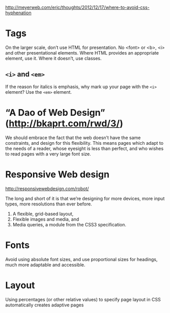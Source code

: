  http://meyerweb.com/eric/thoughts/2012/12/17/where-to-avoid-css-hyphenation

* Tags
  On the larger scale, don’t use HTML for presentation. No <font> or
  <b>, <i> and other presentational elements. Where HTML provides an
  appropriate element, use it. Where it doesn’t, use classes.

** ~<i>~ and ~<em>~
  If the reason for italics is emphasis, why mark up your page with
  the ~<i>~ element? Use the ~<em>~ element.

* “A Dao of Web Design” (http://bkaprt.com/rwd/3/)
  We should embrace the fact that the web doesn’t have the same
  constraints, and design for this flexibility. This means pages which
  adapt to the needs of a reader, whose eyesight is less than perfect,
  and who wishes to read pages with a very large font size.

* Responsive Web design
  http://responsivewebdesign.com/robot/

  The long and short of it is that we’re designing for more devices,
  more input types, more resolutions than ever before.

  1. A flexible, grid-based layout,
  2. Flexible images and media, and
  3. Media queries, a module from the CSS3 specification.

* Fonts

  Avoid using absolute font sizes, and use proportional sizes
  for headings, much more adaptable and accessible.

* Layout
  Using percentages (or other relative values) to specify page layout
  in CSS automatically creates adaptive pages
